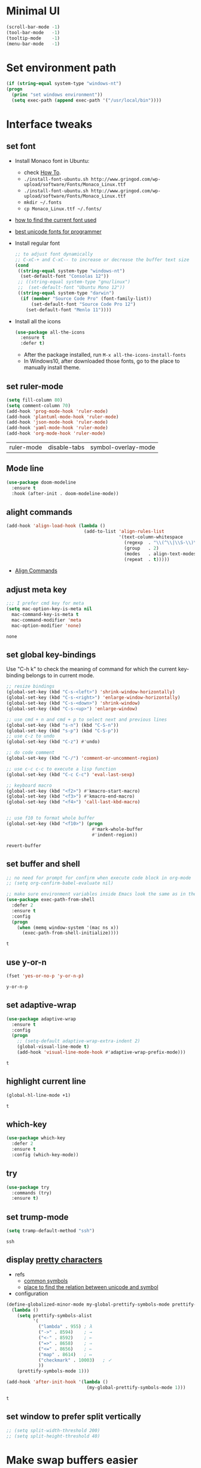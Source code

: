 * Minimal UI
  #+begin_src emacs-lisp
    (scroll-bar-mode -1)
    (tool-bar-mode   -1)
    (tooltip-mode    -1)
    (menu-bar-mode   -1)
  #+end_src

* Set environment path
  #+begin_src emacs-lisp
    (if (string-equal system-type "windows-nt")
	(progn
	  (princ "set windows environment"))
      (setq exec-path (append exec-path '("/usr/local/bin"))))
  #+end_src

* Interface tweaks
** set font
   * Install Monaco font in Ubuntu:
     * check [[https://github.com/cstrap/monaco-font][How To]].
     * ~./install-font-ubuntu.sh http://www.gringod.com/wp-upload/software/Fonts/Monaco_Linux.ttf~
     * ~./install-font-ubuntu.sh http://www.gringod.com/wp-upload/software/Fonts/Monaco_Linux.ttf~
     * ~mkdir ~/.fonts~
     * ~cp Monaco_Linux.ttf ~/.fonts/~
   * [[http://ergoemacs.org/emacs/emacs_list_and_set_font.html][how to find the current font used]]
   * [[http://ergoemacs.org/emacs/emacs_unicode_fonts.html][best unicode fonts for programmer]]
   * Install regular font 
     #+begin_src emacs-lisp
       ;; to adjust font dynamically
       ;; C-xC-+ and C-xC-- to increase or decrease the buffer text size
       (cond
        ((string-equal system-type "windows-nt")
         (set-default-font "Consolas 12"))
        ;; ((string-equal system-type "gnu/linux")
        ;;  (set-default-font "Ubuntu Mono 12"))
        ((string-equal system-type "darwin")
         (if (member "Source Code Pro" (font-family-list))
             (set-default-font "Source Code Pro 12")
           (set-default-font "Menlo 11"))))
     #+end_src

     #+RESULTS:

   * Install all the icons
     #+begin_src emacs-lisp
       (use-package all-the-icons
         :ensure t 
         :defer t)
     #+end_src

     #+RESULTS:

     - After the package installed, run ~M-x all-the-icons-install-fonts~
     - In Windows10, after downloaded those fonts, go to the place to manually install theme.

** set ruler-mode
   #+begin_src emacs-lisp
     (setq fill-column 80)
     (setq comment-column 70)
     (add-hook 'prog-mode-hook 'ruler-mode)
     (add-hook 'plantuml-mode-hook 'ruler-mode)
     (add-hook 'json-mode-hook 'ruler-mode)
     (add-hook 'yaml-mode-hook 'ruler-mode)
     (add-hook 'org-mode-hook 'ruler-mode)
   #+end_src

   #+RESULTS:
   | ruler-mode | disable-tabs | symbol-overlay-mode |

** Mode line
   #+begin_src emacs-lisp
     (use-package doom-modeline
       :ensure t
       :hook (after-init . doom-modeline-mode))
   #+end_src


** alight commands
   #+BEGIN_SRC emacs-lisp
     (add-hook 'align-load-hook (lambda ()
                                  (add-to-list 'align-rules-list
                                               '(text-column-whitespace
                                                 (regexp  . "\\(^\\|\\S-\\)\\([ \t]+\\)")
                                                 (group   . 2)
                                                 (modes   . align-text-modes)
                                                 (repeat  . t)))))
   #+END_SRC
   - [[https://www.emacswiki.org/emacs/AlignCommands#toc5][Align Commands]]


** adjust meta key
   #+BEGIN_SRC emacs-lisp
     ;;; I prefer cmd key for meta
     (setq mac-option-key-is-meta nil
	   mac-command-key-is-meta t
	   mac-command-modifier 'meta
	   mac-option-modifier 'none)
   #+END_SRC

   #+RESULTS:
   : none

** set global key-bindings
   Use "C-h k" to check the meaning of command for which the current key-binding belongs to in current mode.
   #+begin_src emacs-lisp
     ;; resize bindings
     (global-set-key (kbd "C-s-<left>") 'shrink-window-horizontally)
     (global-set-key (kbd "C-s-<right>") 'enlarge-window-horizontally)
     (global-set-key (kbd "C-s-<down>") 'shrink-window)
     (global-set-key (kbd "C-s-<up>") 'enlarge-window)

     ;; use cmd + n and cmd + p to select next and previous lines
     (global-set-key (kbd "s-n") (kbd "C-S-n"))
     (global-set-key (kbd "s-p") (kbd "C-S-p"))
     ;; use c-z to undo
     (global-set-key (kbd "C-z") #'undo)

     ;; do code comment 
     (global-set-key (kbd "C-/") 'comment-or-uncomment-region)

     ;; use c-c c-c to execute a lisp function
     (global-set-key (kbd "C-c C-c") 'eval-last-sexp)

     ;; keyboard macro
     (global-set-key (kbd "<f2>") #'kmacro-start-macro)
     (global-set-key (kbd "<f3>") #'kmacro-end-macro)
     (global-set-key (kbd "<f4>") 'call-last-kbd-macro)


     ;; use f10 to format whole buffer
     (global-set-key (kbd "<f10>") (progn
                                     #'mark-whole-buffer
                                     #'indent-region))

   #+end_src

   #+RESULTS:
   : revert-buffer
** set buffer and shell
   #+begin_src emacs-lisp
     ;; no need for prompt for confirm when execute code block in org-mode
     ;; (setq org-confirm-babel-evaluate nil)

     ;; make sure environment variables inside Emacs look the same as in the user's shell
     (use-package exec-path-from-shell
       :defer 2
       :ensure t
       :config
       (progn
         (when (memq window-system '(mac ns x))
           (exec-path-from-shell-initialize))))
   #+end_src

   #+RESULTS:
   : t

** use y-or-n 
   #+begin_src emacs-lisp
     (fset 'yes-or-no-p 'y-or-n-p)

   #+end_src

   #+RESULTS:
   : y-or-n-p

** set adaptive-wrap
   #+BEGIN_SRC emacs-lisp
     (use-package adaptive-wrap
       :ensure t
       :config
       (progn
         ;; (setq-default adaptive-wrap-extra-indent 2)
         (global-visual-line-mode t)
         (add-hook 'visual-line-mode-hook #'adaptive-wrap-prefix-mode)))
   #+END_SRC

   #+RESULTS:
   : t

** highlight current line
   #+begin_src emacs-lisp
     (global-hl-line-mode +1)
   #+end_src 

   #+RESULTS:
   : t

** which-key
   #+begin_src emacs-lisp
     (use-package which-key
       :defer 2
       :ensure t
       :config (which-key-mode))
   #+end_src

** try
   #+begin_src emacs-lisp
     (use-package try
       :commands (try)
       :ensure t)
   #+end_src

** set trump-mode
   #+begin_src emacs-lisp
     (setq tramp-default-method "ssh")
   #+end_src

   #+RESULTS:
   : ssh

** display [[http://ergoemacs.org/emacs/emacs_pretty_lambda.html][pretty characters]]
   * refs
     * [[http://xahlee.info/comp/unicode_punctuation_symbols.html][common symbols]]
     * [[https://www.fileformat.info/info/unicode/char/2264/index.htm][place to find the relation between unicode and symbol]]
   * configuration
   #+begin_src emacs-lisp
     (define-globalized-minor-mode my-global-prettify-symbols-mode prettify-symbols-mode
       (lambda ()
         (setq prettify-symbols-alist
               '(
                 ("lambda" . 955) ; λ
                 ("->" . 8594)    ; →
                 ("<-" . 8592)    ; ←
                 ("=>" . 8658)    ; ⇒
                 ("<=" . 8656)    ; ⇐
                 ("map" . 8614)   ; ↦
                 ("checkmark" . 10003)   ; ✓
                 ))
         (prettify-symbols-mode 1)))

     (add-hook 'after-init-hook '(lambda ()
                                   (my-global-prettify-symbols-mode 1)))
   #+end_src

   #+RESULTS:
   : t

** set window to prefer split vertically
   #+begin_src emacs-lisp
     ;; (setq split-width-threshold 200)
     ;; (setq split-height-threshold 40)
   #+end_src

* Make swap buffers easier 
  #+begin_src emacs-lisp
    (use-package buffer-move
      :ensure t 
      :defer t)
  #+end_src
* Swiper/Ivy/Counsel
  Swiper gives us a really efficient incremental search with regular expressions and Ivy / Counsel replace a lot of ido or helms completion functionality
  #+begin_src emacs-lisp
    ;; it looks like counsel is a requirement for swiper
    (use-package counsel
      :defer 1
      :ensure t
      :bind
      (("M-y" . counsel-yank-pop)
       :map ivy-minibuffer-map
       ("M-y" . ivy-next-line)))

    (use-package ivy
      :defer 1
      :ensure t
      :diminish (ivy-mode)
      :bind (("C-x b" . ivy-switch-buffer))
      :config
      (ivy-mode 1)
      (setq ivy-use-virtual-buffers t)
      (setq ivy-count-format "%d/%d ")
      (setq ivy-display-style 'fancy))


    (use-package swiper
      :after (ivy counsel)
      :defer
      :ensure try
      :bind (("C-s" . swiper-isearch)
             ("C-c C-r" . ivy-resume)
             ;; ("C-x C-f" . counsel-find-file)
             ("M-x" . counsel-M-x))
      :config
      (progn
        (ivy-mode 1)
        (setq ivy-use-virtual-buffers t)
        (setq ivy-display-style 'fancy)
        (define-key read-expression-map (kbd "C-r") 'counsel-expression-history)))
  #+end_src
  
* Keep parentheses balanced
** Paredit
   #+begin_src emacs-lisp
     (use-package paredit
       :diminish
       :defer 1
       :ensure t
       :init
       (progn
         (autoload 'enable-paredit-mode "paredit" "Turn on pseudo-structural editing of Lisp code." t)
         ;; (add-hook 'emacs-lisp-mode-hook       #'enable-paredit-mode)
         ;; (add-hook 'eval-expression-minibuffer-setup-hook #'enable-paredit-mode)
         ;; (add-hook 'ielm-mode-hook             #'enable-paredit-mode)
         ;; ;; (add-hook 'lisp-mode-hook             #'enable-paredit-mode)
         ;; (add-hook 'sly-mode-hook             #'enable-paredit-mode)
         ;; (add-hook 'lisp-interaction-mode-hook #'enable-paredit-mode)
         ;; (add-hook 'scheme-mode-hook           #'enable-paredit-mode)
         ;; (add-hook 'racket-mode-hook           #'enable-paredit-mode)

         ;; paredit with eldoc
         ;; (require 'eldoc) 
         ;; (eldoc-add-command
         ;;  'paredit-backward-delete
         ;;  'paredit-close-round)

         ;; paredit with electric return
         (defvar electrify-return-match
           "[\]}\)\"]"
           "If this regexp matches the text after the cursor, do an \"electric\"
             return.")
         (defun electrify-return-if-match (arg)
           "If the text after the cursor matches `electrify-return-match' then
             open and indent an empty line between the cursor and the text.  Move the
             cursor to the new line."
           (interactive "P")
           (let ((case-fold-search nil))
             (if (looking-at electrify-return-match)
                 (save-excursion (newline-and-indent)))
             (newline arg)
             (indent-according-to-mode)))
         ;; Using local-set-key in a mode-hook is a better idea.
         (global-set-key (kbd "RET") 'electrify-return-if-match)))
   #+end_src
** complements to paredit
   #+begin_src emacs-lisp
     ;; Show matching arenthesis
     (show-paren-mode 1)
     (setq show-paren-delay 0)
     (require 'paren)
     ;; (set-face-background 'show-paren-match (face-background 'default))
   #+end_src

   #+RESULTS:


** smartparens
   [[https://github.com/Fuco1/smartparens][smartparens]] is an excellent (newer) alternative to paredit. Many Clojure hackers have adopted it recently and you might want to give it a try as well.
   #+BEGIN_SRC emacs-lisp
     ;; (use-package smartparens
     ;;   :defer
     ;;   :ensure t
     ;;   :config
     ;;   (progn
     ;;     (add-hook 'js-mode-hook #'smartparens-mode)
     ;;     (add-hook 'typescript-mode-hook #'smartparens)
     ;;     (add-hook 'c-mode-hook #'smartparens-mode)
     ;;     (add-hook 'c++-mode-hook #'smartparens-mode)
     ;;     (add-hook 'web-mode-hook #'smartparens-mode)
     ;;     (add-hook 'shell-script-mode 'smartparens-mode)))
   #+END_SRC

   #+RESULTS:
   : t

* Helm
  #+BEGIN_SRC emacs-lisp
    (use-package helm
      :diminish
      :ensure t
      :config
      (progn
        (use-package helm-xref
          :ensure t)

        ;; The default "C-x c" is quite close to "C-x C-c", which quits Emacs.
        ;; Changed to "C-c h". Note: We must set "C-c h" globally, because we
        ;; cannot change `helm-command-prefix-key' once `helm-config' is loaded.
        (global-set-key (kbd "C-c h") 'helm-command-prefix)
        (global-unset-key (kbd "C-x c"))

        ;; C-x C-f runs the command counsel-find-file
        (global-unset-key (kbd "C-x C-f"))
        (global-set-key (kbd "C-x C-f") #'helm-find-files)

        (define-key helm-map (kbd "<tab>") 'helm-execute-persistent-action) ; rebind tab to run persistent action
        (define-key helm-map (kbd "C-i") 'helm-execute-persistent-action) ; make TAB work in terminal
        (define-key helm-map (kbd "C-z")  'helm-select-action) ; list actions using C-z

        (when (executable-find "curl")
          (setq helm-google-suggest-use-curl-p t))

        (setq helm-split-window-in-side-p           t ; open helm buffer inside current window, not occupy whole other window
              helm-move-to-line-cycle-in-source     t ; move to end or beginning of source when reaching top or bottom of source.
              helm-ff-search-library-in-sexp        t ; search for library in `require' and `declare-function' sexp.
              helm-scroll-amount                    8 ; scroll 8 lines other window using M-<next>/M-<prior>
              helm-ff-file-name-history-use-recentf t
              helm-echo-input-in-header-line t

              ;; optional fuzzy matching for helm-M-x
              helm-M-x-fuzzy-match t
              helm-buffers-fuzzy-matching t
              helm-recentf-fuzzy-match t
              helm-completion-in-region-fuzzy-match t
              helm-imenu-fuzzy-match t

              ;; TOOD: helm-semantic has not syntax coloring! How can I fix that?
              helm-semantic-fuzzy-match t)

        (setq xref-show-xrefs-function 'helm-xref-show-xrefs)

        (defun spacemacs//helm-hide-minibuffer-maybe ()
          "Hide minibuffer in Helm session if we use the header line as input field."
          (when (with-helm-buffer helm-echo-input-in-header-line)
            (let ((ov (make-overlay (point-min) (point-max) nil nil t)))
              (overlay-put ov 'window (selected-window))
              (overlay-put ov 'face
                           (let ((bg-color (face-background 'default nil)))
                             `(:background ,bg-color :foreground ,bg-color)))
              (setq-local cursor-type nil))))

        (add-hook 'helm-minibuffer-set-up-hook
                  'spacemacs//helm-hide-minibuffer-maybe)

        (setq helm-autoresize-max-height 0)
        (setq helm-autoresize-min-height 55)
        (helm-autoresize-mode 1)
        (helm-mode 1)))
  #+END_SRC

  #+RESULTS:
  : t
* The Silver Searcher
  #+begin_src emacs-lisp
    (use-package ag
      :ensure t
      :defer t)

    (use-package helm-ag
      :ensure t
      :defer t
      :after (helm))
  #+end_src
  - need to install [[~https://github.com/ggreer/the_silver_searcher][ag]]
* Rainbow-delimiters
  #+BEGIN_SRC emacs-lisp
    (use-package rainbow-delimiters
      :defer
      :ensure t
      :config
      (progn
        (add-hook 'sly-mode-hook #'rainbow-delimiters-mode)
        (add-hook 'emacs-lisp-mode-hook #'rainbow-delimiters-mode)))
  #+END_SRC

  #+RESULTS:
  : t

* Ace-window
  #+begin_src emacs-lisp
    (use-package ace-window
      :defer 2
      :ensure t
      :init
      :config
      (progn
	(setq aw-scope 'frame)
	(global-set-key (kbd "C-x O") 'other-frame)
	(global-set-key [remap other-window] 'ace-window)
	(custom-set-faces
	 '(aw-leading-char-face
	   ((t (:inherit ace-jump-face-foreground :height 3.0)))))))
  #+end_src

  #+RESULTS:
  : t

* Magit
  #+begin_src emacs-lisp
    (use-package magit
      :bind (("C-x g" . magit))
      :ensure t)
  #+end_src

  # #+RESULTS:

* Treemacs
  #+begin_src emacs-lisp
    (use-package treemacs
      :defer t
      :ensure t
      :init
      (use-package lv
        :defer t
        :ensure t)
      (with-eval-after-load 'winum
        (define-key winum-keymap (kbd "M-0") #'treemacs-select-window))
      (setq treemacs-collapse-dirs              (if (executable-find "python") 3 0)
            treemacs-file-event-delay           5000
            treemacs-follow-after-init          t
            treemacs-follow-recenter-distance   0.1
            treemacs-goto-tag-strategy          'refetch-index
            treemacs-indentation                2
            ;; indent guide
            ;; treemacs-indentation-string (propertize " | " 'face 'font-lock-comment-face)
            ;; treemacs-indentation-string         "|"
            treemacs-is-never-other-window      nil
            treemacs-no-png-images              nil
            treemacs-project-follow-cleanup     nil
            treemacs-file-follow-delay          nil
            treemacs-recenter-after-file-follow nil
            treemacs-recenter-after-tag-follow  nil
            treemacs-show-hidden-files          t
            treemacs-silent-filewatch           nil
            treemacs-silent-refresh             nil
            treemacs-sorting                    'alphabetic-desc
            treemacs-tag-follow-cleanup         t
            treemacs-tag-follow-delay           1.5
            treemacs-width                      40
            treemacs-follow-mode                t
            treemacs-filewatch-mode             t
            treemacs-git-mode nil)
      :config
      :bind
      (:map global-map
            ([f8]        . treemacs)
            ("M-0"       . treemacs-select-window)
            ("C-x t 1"   . treemacs-delete-other-windows)
            ("C-x t t"   . treemacs)
            ("C-x t B"   . treemacs-bookmark)
            ("C-x t C-t" . treemacs-find-file)
            ("C-x t M-t" . treemacs-find-tag)))

    ;; (use-package treemacs-evil
    ;;   :defer t
    ;;   :after (treemacs evil) 
    ;;   :ensure t)

    (use-package treemacs-projectile
      :defer t
      :after (treemacs projectile)
      :ensure t)

    (use-package treemacs-icons-dired
      :defer t
      :after (treemacs dired)
      :ensure t
      :config (treemacs-icons-dired-mode))
  #+end_src

  #+RESULTS:

* expand-region
  #+begin_src emacs-lisp
    (use-package expand-region
      :ensure t
      :config
      (progn
        (global-set-key (kbd "C-=") 'er/expand-region)
        (global-set-key (kbd "C--") 'er/contract-region)))
  #+end_src

  #+RESULTS:
  : t

* ggtags
  #+begin_src emacs-lisp
    (use-package ggtags
      :defer t
      :ensure t
      :config
      (progn
        (add-hook 'ggtags-mode-hook
                  (lambda ()
                    (setq-local company-backends (add-to-list 'company-backends 'company-gtags))))))
  #+end_src

  #+RESULTS:
  : t

* Lisp Programming
** Aggressive-indent-mode
   #+BEGIN_SRC emacs-lisp
     (use-package aggressive-indent
       :ensure t
       :config
       (add-to-list 'aggressive-indent-excluded-modes 'html-mode))
   #+END_SRC

   #+RESULTS:
   : t

** Eldoc to show argument list
   #+begin_src emacs-lisp
     (use-package eldoc
       :diminish
       :defer t
       :ensure t
       :init
       ;; highlight eldoc arguments in emacslisp
       (defun eldoc-get-arg-index ()
         (save-excursion
           (let ((fn (eldoc-fnsym-in-current-sexp))
                 (i 0))
             (unless (memq (char-syntax (char-before)) '(32 39)) ; ? , ?'
               (condition-case err
                   (backward-sexp)             ;for safety
                 (error 1)))
             (condition-case err
                 (while (not (equal fn (eldoc-current-symbol)))
                   (setq i (1+ i))
                   (backward-sexp))
               (error 1))
             (max 0 i))))

       (defun eldoc-highlight-nth-arg (doc n)
         (cond ((null doc) "")
               ((<= n 0) doc)
               (t
                (let ((i 0))
                  (mapconcat
                   (lambda (arg)
                     (if (member arg '("&optional" "&rest"))
                         arg
                       (prog2
                           (if (= i n)
                               (put-text-property 0 (length arg) 'face 'underline arg))
                           arg
                         (setq i (1+ i)))))
                   (split-string doc) " ")))))

       (defadvice eldoc-get-fnsym-args-string (around highlight activate)
         ""
         (setq ad-return-value (eldoc-highlight-nth-arg ad-do-it
                                                        (eldoc-get-arg-index))))
       (add-hook 'lisp-interaction-mode-hook 'turn-on-eldoc-mode)
       (add-hook 'ielm-mode-hook 'turn-on-eldoc-mode))
   #+end_src

   #+RESULTS:
   : t

** Common-lisp
   #+begin_src emacs-lisp
     (use-package sly
       ;; use ~sly~ to connect to REPL
       :ensure t
       :mode ("\\.lisp\\'" "\\.cl\\'")
       :defer t
       :init
       (setq inferior-lisp-program "sbcl")
       (setq sly-lisp-implementations
             '((sbcl ("/usr/local/bin/sbcl") :coding-system utf-8-unix)))
       :commands (sly-mode))
   #+end_src

   #+RESULTS:
   : t

** Racket
   #+begin_src emacs-lisp
     (use-package racket-mode
       :defer t
       :init
       (cond
        ((string-equal system-type "windows-nt")
         (setq racket-program "c:/Program Files/Racket/Racket.exe"))
        ((string-equal system-type "gnu/linux")
         (setq racket-program "/usr/bin/racket"))
        ((string-equal system-type "darwin")
         (setq racket-program "/Applications/Racket_v7.0/bin/racket")))
       ;; set racket-mode associated with racket-mode
       (add-to-list 'auto-mode-alist '("\\.racket\\'" . racket-mode))
       (add-to-list 'auto-mode-alist '("\\.rkt\\'" . racket-mode))
       :mode "\\.racket\\'"
       :ensure t
       :config
       (progn
         (add-hook 'racket-mode-hook
                   (lambda ()
                     (define-key racket-mode-map (kbd "C-c r") 'racket-run)))
         (add-hook 'racket-mode-hook      #'racket-unicode-input-method-enable)
         (add-hook 'racket-repl-mode-hook #'racket-unicode-input-method-enable)))
   #+end_src

   #+RESULTS:
   : t

** Scheme
   #+begin_src emacs-lisp
     (use-package geiser
       :defer t
       :init
       ;; append exec-path to include chez scheme
       (cond ((eq system-type 'windows-nt)
              (setq exec-path (append exec-path '("c:/Program Files (x86)/Chez Scheme 9.5/bin/ti3nt"))))
             ((eq system-type 'darwin)
              (setq exec-path (append exec-path '("/usr/local/bin"))))
             ((eq system-type 'gnu/linux)
              (setq exec-path (append exec-path '("/usr/bin")))))
       ;; set Library directories
       (cond ((eq system-type 'windows-nt)
              (setenv "CHEZSCHEMELIBDIRS" "C:\\scheme\\lib;")
              (setenv "CHEZSCHEMELIBEXTS" ".sc;;.so;"))
             ((eq system-type 'darwin)
              ;; raven is the chez scheme package management tool
              (setenv "CHEZSCHEMELIBDIRS" "/usr/local/lib/raven")
              (setenv "CHEZSCHEMELIBEXTS" ".sc::.so:"))
             (t
              nil))

       (cond ((eq system-type 'darwin)
              (setq geiser-chez-binary "chez"))
             (t
              (setq geiser-chez-binary "chezscheme9.5")))

       (setq geiser-active-implementations '(guile chez))
       (setq geiser-mode-start-repl-p t)
       (add-to-list 'auto-mode-alist '("\\.scheme\\'" . scheme-mode))
       ;; (add-to-list 'auto-mode-alist '("\\.racket\\'" . scheme-mode))
       ;; (add-to-list 'auto-mode-alist '("\\.rkt\\'" . scheme-mode))
       (add-hook 'scheme-mode-hook 'geiser-mode)
       :ensure t)
   #+end_src
   

** Clojure programming
*** CIDER
    It is the Clojure(Script) Interactive Development Environment.
    #+BEGIN_SRC emacs-lisp
      (use-package cider
        :init
        (setq cider-jack-in-default 'lein)
        (if (string-equal system-type "windows-nt")
            (add-to-list 'exec-path "c:/ProgramData/chocolatey/bin/")
          nil)
        :commands (cider)
        :ensure t)

      (use-package helm-cider
        :after (cider helm)
        :ensure t
        :init
        (add-hook 'cider-repl-mode-hook #'helm-cider-mode))
    #+END_SRC

    #+RESULTS:
    : t
    - Troubleshooting: Could not start nREPL server: java.io.IOException: Permission denied.
      Solution: check the ~/.lein folder's permission, use chown to change it.
   
*** Clojure-mode
    #+BEGIN_SRC emacs-lisp
      (use-package clojure-mode
        :defer t
        :ensure t
        :config
        (progn
          (setq clojure-align-forms-automatically t)
          ;; In order for Emacs to recognise .boot files as valid Clojure source code
          (add-to-list 'auto-mode-alist '("\\.boot\\'" . clojure-mode))
          ;; set how code indent for some forms
          (define-clojure-indent
            (implement '(1 (1)))
            (letfn     '(1 ((:defn)) nil))
            (proxy     '(2 nil nil (1)))
            (reify     '(:defn (1)))
            (deftype   '(2 nil nil (1)))
            (defrecord '(2 nil nil (1)))
            (specify   '(1 (1)))
            (or 1))))
    #+END_SRC

    #+RESULTS:
    : t

*** Org-babel-clojure configuration
    #+begin_src emacs-lisp
      (setq org-babel-clojure-backend 'cider)
    #+end_src

    #+RESULTS:
    : cider

*** adoc-mode for reading [[https://github.com/clojure-cookbook/clojure-cookbook][Clojure Cookbook]]   
    #+begin_src emacs-lisp
      (use-package adoc-mode
        :defer t
        :after (cider-mode)
        :commands (adoc-mode)
        :init
        (add-to-list 'auto-mode-alist (cons "\\.txt\\'" 'adoc-mode))
        (add-to-list 'auto-mode-alist (cons "\\.asciidoc\\'" 'adoc-mode))

        :ensure t
        :config
        (progn
          (defun increment-clojure-cookbook ()
            "When reading the Clojure cookbook, find the next section, and close the buffer. If the next section is a sub-directory or in the next chapter, open Dired so you can find it manually."
            (interactive)
            (let* ((cur (buffer-name))
                   (split-cur (split-string cur "[-_]"))
                   (chap (car split-cur))
                   (rec (car (cdr split-cur)))
                   (rec-num (string-to-number rec))
                   (next-rec-num (1+ rec-num))
                   (next-rec-s (number-to-string next-rec-num))
                   (next-rec (if (< next-rec-num 10)
                                 (concat "0" next-rec-s)
                               next-rec-s))
                   (target (file-name-completion (concat chap "-" next-rec) "")))
              (progn 
                (if (equal target nil)
                    (dired (file-name-directory (buffer-file-name)))
                  (find-file target))
                (kill-buffer cur))))
          (define-key adoc-mode-map (kbd "M-+") 'increment-clojure-cookbook)
          (add-hook 'adoc-mode-hook 'cider-mode)))
    #+end_src

    #+RESULTS:
    : t

*** Userful key-bindings in Clojure programming
    - C-c C-d C-d will display documentation for the symbol under point, which can be a huge time-saver.
    - M-. will navigate to the source code for the symbol under point
    - M-, will return you to your original buffer and position
    - C-c C-d C-a lets you search for arbitrary text across function names and documentation
    - For paredit
      - M-( Surround expression after point in parentheses (paredit-wrap-round).
      - C-<left or right arrow>, surp or barf
      - C-M-f, C-M-b Move to the opening/closing parenthesis.

** Common configuration 
   #+begin_src emacs-lisp
     ;; define additional minor mode to adjust keybindings without conflicts
     (defvar my-lisp-power-map (make-keymap))
     (define-minor-mode my-lisp-power-mode "Fix keybindings; add power."
       :lighter " (power)"
       :keymap my-lisp-power-map)
     (define-key my-lisp-power-map [delete] 'paredit-forward-delete)
     (define-key my-lisp-power-map [backspace] 'paredit-backward-delete)

     ;; define a group of common features needed by all lisp programming
     (defun zwpdbh/enhance-lisp-power ()
       (interactive)
       (my-lisp-power-mode t)
       (turn-on-eldoc-mode)
       (subword-mode t)
       (paredit-mode t)
       (rainbow-delimiters-mode-enable t)
       (aggressive-indent-mode t))

     ;; define a group of different lisp modes, so we could apply features on on them 
     (setq my-lisp-mode-set '(lisp-mode
                              lisp-interaction-mode
                              emacs-lisp-mode
                              ielm-mode
                              eval-expression-minibuffer-setup
                              common-lisp-mode
                              racket-mode
                              racket-repl-mode
                              scheme-mode
                              clojure-mode
                              cider-repl-mode
                              geiser-repl-mode))

     (add-hook 'after-init-hook '(lambda ()
                                   (dolist (each-mode my-lisp-mode-set)
                                     (add-hook (intern (format "%s-hook" each-mode))
                                               #'zwpdbh/enhance-lisp-power))))
   #+end_src

* Other Programming
** Common features
# *** Flycheck
#     #+BEGIN_SRC emacs-lisp
#       (use-package flycheck
# 	:defer 2
# 	:ensure t)
#     #+END_SRC

#     #+RESULTS:
#     | flycheck-yamllint-setup | flycheck-mode-set-explicitly |

*** Lsp
    [[https://github.com/emacs-lsp/lsp-mode][see lsp-mode]]
    #+begin_src emacs-lisp
      (use-package lsp-mode
        :defer t
        :init
        (require 'lsp-clients)
        (setq lsp-message-project-root-warning t)
        ;; change nil to 't to enable logging of packets between emacs and the LS
        ;; this was invaluable for debugging communication with the MS Python Language Server
        ;; and comparing this with what vs.code is doing
        (setq lsp-print-io nil)
        :ensure t)



      (use-package helm-lsp 
        :defer t
        :after (helm lsp)
        :commands helm-lsp-workspace-symbol)
      (use-package lsp-treemacs 
        :defer t
        :after (lsp treemacs)
        :commands lsp-treemacs-errors-list)

      (use-package company-lsp
        :defer t
        :after (company lsp)
        :init 
        (setq company-lsp-cache-candidates nil)
        (setq company-lsp-async t)
        (setq company-lsp-enable-recompletion t)
        :ensure t)

      (use-package lsp-ui
        :after (lsp)
        :defer t
        :init 

        (setq lsp-ui-imenu-enable t)
        (setq lsp-ui-sideline-ignore-duplicate t)
        (setq lsp-ui-sideline-enable nil)
        (setq lsp-ui-doc-enable nil)
        (add-hook 'lsp-mode-hook 'lsp-ui-mode)
        :ensure t
        :config
        (progn
          (define-key lsp-ui-mode-map [remap xref-find-definitions] #'lsp-ui-peek-find-definitions)
          (define-key lsp-ui-mode-map [remap xref-find-references] #'lsp-ui-peek-find-references)))

      (use-package dap-mode
        :defer t
        :ensure t
        :config
        (progn
          (dap-mode 1)
          (dap-ui-mode 1)))
    #+end_src

    #+RESULTS:
    : t

*** Format
    !!! Do not forget to install clang-format: =sudo apt install clang-format=.
    #+begin_src emacs-lisp
      (use-package clang-format
        :defer t
        :ensure t
        :config
        (progn
          (defun clang-format-buffer-smart ()
            "Reformat buffer if .clang-format exists in the projectile root."
            (when (f-exists? (expand-file-name ".clang-format" (projectile-project-root)))
              (clang-format-buffer)))

          (dolist (each-hook '(c-mode-hook c++-mode-hook js-mode-hook))
            (add-hook each-hook 
                      #'(lambda ()
                          (add-hook 'before-save-hook #'clang-format-buffer-smart nil 'local)))))) 

      (use-package yaml-mode
        :defer t
        :ensure t
        :config
        (progn
          (add-hook 
           'yaml-mode-hook 
           #'(lambda ()
               (setq yaml-indent-offset 2)
               ;; (smartparens-mode)
               (remove-hook 'before-save-hook #'clang-format-buffer-smart 'local)))))
    #+end_src

    #+RESULTS:
    : t

*** yasnippet
    #+begin_src emacs-lisp
      (use-package yasnippet
        :defer 1
        :ensure t
        :diminish yas-minor-mode
        :config (yas-global-mode t))
    #+end_src

    #+RESULTS:
    : t

** Scala programming
*** ensime
    #+begin_src emacs-lisp
      (use-package ensime
        :defer t
        :mode "\\.scala\\'"
        :init 
        (if (string-equal system-type "windows-nt")
            (progn
              (setq exec-path (append exec-path '("c:/Program Files (x86)/scala/bin")))
              (setq exec-path (append exec-path '("c:/Program Files (x86)/sbt/bin"))))
          (setq exec-path (append exec-path '("/usr/local/bin"))))
        :ensure t
        :config
        (progn
          ;; (add-hook 'scala-mode-hook 'ensime-scala-mode-hook)
          (add-hook 'scala-mode-hook 'ensime-mode)))
    #+end_src

    #+RESULTS:
    : t
    
** Python development
*** with lsp 
    - References
      - [[https://vxlabs.com/2018/11/19/configuring-emacs-lsp-mode-and-microsofts-visual-studio-code-python-language-server/][Configuring Emacs, lsp-mode and Microsoft's Visual Studio Code Python language server.]] (using)
    - Components
      - server: Microsoft Python Language Server
      - client: lsp-python-ms
      - installation
        - install [[https://dotnet.microsoft.com/download][dotnet-sdk]]
          - [[https://dotnet.microsoft.com/download/linux-package-manager/ubuntu18-04/sdk-current][installation on ubuntu18.04]]
        - clone and install [[https://github.com/Microsoft/python-language-server][python-language-server]]
          - Configuration with emacs
            #+begin_src emacs-lisp
              (use-package lsp-python-ms
                :defer t
                :init 
                (setq python-shell-interpreter "python3")
                (setq lsp-python-ms-dir
                      (expand-file-name "~/python-language-server/output/bin/Release/"))
                (setq lsp-python-ms-executable
                      "~/python-language-server/output/bin/Release/Microsoft.Python.LanguageServer")
                (add-hook 'python-mode-hook 'lsp-mode)
                ;; (add-hook 'python-mode-hook #'smartparens-mode)
                :ensure t)
            #+end_src

            #+RESULTS:
            : t



*** Debugging
    Debugg using pdb
    #+BEGIN_SRC python
      # import ipd
      # ipdb.set_trace ()
    #+END_SRC

*** Test Integration
    Configure your test Runner
    M-x elpy-set-test-runner
    C-c C-t  ;; runs test/ all tests

** C/C++ programming
*** with lsp
    - Components
      - install clang: =sudo apt install clang=
      - install clangd: [[https://clang.llvm.org/extra/clangd/Installation.html#installing-clangd][Getting started with clangd]]
      - Configuration with emacs
	#+begin_src emacs-lisp
          (use-package cquery
            :defer t
            :init
            (setq cquery-executable "/usr/local/bin/cquery")
            (setq cquery-extra-init-params '(:completion (:detailedLabel t)))
            (defun cquery//enable ()
              (condition-case nil
                  (lsp)
                (user-error nil)))
            (add-hook 'c-mode-common-hook
                      (lambda ()
                        (when (derived-mode-p 'c-mode 'c++-mode)
                          (ggtags-mode 1)
                          (cquery//enable))))
            :ensure t)
	#+end_src

	#+RESULTS:
	: t

*** CMakeLists
    #+begin_src emacs-lisp
      (use-package cmake-mode
        :defer t
        :init 
        (add-hook 'cmake-mode-hook #'(lambda ()
                                       ;; (smartparens-mode +1)
                                       ))
        :ensure t)
    #+end_src

    #+RESULTS:
    : t


** Web/Javascript programming
# *** Interface
#     #+begin_src emacs-lisp
#       (setq js-indent-level 2)
#       (setq typescript-indent-level 2)
#     #+end_src

#     #+RESULTS:
#     : 2
*** Javascript
    * flow-based autocomplete for emacs with [[https://github.com/aaronjensen/company-flow][company-flow]], need to install [[https://github.com/facebook/flow][flow]]
    * Tern is a stand-alone code-analysis engine for JavaScript
      #+begin_src emacs-lisp
        (use-package company-tern
          :defer t
          :after (company tern)
          :commands (company-tern)
          :ensure t
          :init 
          (setq tern-command (append tern-command '("--no-port-file"))))

        (use-package tern
          :ensure t
          :defer t)

        (add-to-list 'auto-mode-alist '("\\.js\\'" . js2-mode))
        (add-to-list 'interpreter-mode-alist '("node" . js2-mode))
        (add-hook 'js-mode-hook 
                  #'(lambda ()
                      (setq-local company-backends (add-to-list 'company-backends 'company-tern))
                      (tern-mode)))
      #+end_src

      #+RESULTS:
      : t

**** Company-flow 

     #+begin_src emacs-lisp
       ;; (use-package company-flow
       ;;   :defer t
       ;;   :after (company)
       ;;   :ensure t)

       ;; (defun flow/set-flow-executable ()
       ;;   (interactive)
       ;;   (let* ((os (pcase system-type
       ;;                ('darwin "osx")
       ;;                ('gnu/linux "linux64")
       ;;                (_ nil)))
       ;;          (root (locate-dominating-file  buffer-file-name  "node_modules/flow-bin"))
       ;;          (executable (car (file-expand-wildcards
       ;;                            (concat root "node_modules/flow-bin/*" os "*/flow")))))
       ;;     (when executable
       ;;       (setq-local company-flow-executable executable)
       ;;       ;; These are not necessary for this package, but a good idea if you use
       ;;       ;; these other packages
       ;;       (setq-local flow-minor-default-binary executable)
       ;;       (setq-local flycheck-javascript-flow-executable executable)
       ;;       (setq-local company-backends (add-to-list 'company-backends #'company-flow)))))
       ;; ;; invoke company-flow for certain mode
       ;; (add-hook 'js-mode-hook #'flow/set-flow-executable t)
     #+end_src

*** Web-mode for vue.js 
    #+BEGIN_SRC emacs-lisp
      (defun my/web-vue-setup()
        "Setup for js related."
        (message "web-mode use vue related setup")
        (require 'company-css)
        (setq-local company-backends (append '(company-web-html company-css) company-backends))
        (setq-local company-backends (add-to-list 'company-backends 'company-tern))
        (tern-mode)
        (flycheck-add-mode 'javascript-eslint 'web-mode)
        (flycheck-select-checker 'javascript-eslint)
        (my/use-eslint-from-node-modules))

      (use-package web-mode
        :defer t
        :ensure t
        :mode ("\\.html\\'" "\\.vue\\'")
        :config
        (setq web-mode-markup-indent-offset 2)
        (setq web-mode-css-indent-offset 2)
        (setq web-mode-code-indent-offset 2)
        (setq web-mode-enable-current-element-highlight t)
        (setq web-mode-enable-css-colorization t)
        ;; (set-face-attribute 'web-mode-html-tag-face nil :foreground "royalblue")
        ;; (set-face-attribute 'web-mode-html-attr-name-face nil :foreground "powderblue")
        ;; (set-face-attribute 'web-mode-doctype-face nil :foreground "lightskyblue")
        (setq web-mode-content-types-alist
              '(("vue" . "\\.vue\\'")))

        (add-hook 'web-mode-hook (lambda()
                                   (cond ((equal web-mode-content-type "html")
                                          ;; TODO: implement my/web-html-setup for html properly
                                          ;; (my/web-html-setup)
                                          (my/web-vue-setup))
                                         ((member web-mode-content-type '("vue"))
                                          (my/web-vue-setup))))))

      (use-package emmet-mode
        :ensure t
        :defer t
        :config
        (progn
          (add-hook 'web-mode-hook  'emmet-mode)))

      (use-package company-web
        :commands (web-mode)
        :defer t 
        :after (company web-mode)
        :ensure t)

      (defun my/use-eslint-from-node-modules ()
        "Use local eslint from node_modules before global."
        (let* ((root (locate-dominating-file
                      (or (buffer-file-name) default-directory)
                      "node_modules"))
               (eslint (and root
                            (expand-file-name "node_modules/eslint/bin/eslint.js"
                                              root))))
          (when (and eslint (file-executable-p eslint))
            (setq-local flycheck-javascript-eslint-executable eslint))))
      (add-hook 'flycheck-mode-hook #'my/use-eslint-from-node-modules)
    #+END_SRC

    #+RESULTS:
    | my/use-eslint-from-node-modules | flycheck-yamllint-setup | flycheck-mode-set-explicitly |

*** References    
    #+begin_example
      I am the best person to answer this question. If you are the js developer using Emacs, you are already running Emacs Lisp code written by me.

      Now answer you question:

      for project tree view. neotree is very popular. But advanced user don’t bother using file explorer, they just fuzzy search file in project. For file searching, most users use projectile. But I highly recommend find-file-in-project. It’s quick, easy to setup (no setup for most projects actually). find-file-in-project is endorsed by guys who developed elpy/hydra/swiper/ace-window/lispy/avy.
      lint is done automatically by js2-mode, no setup needed. Extra tip, you may need tweak `js2-additional-externs` in `js2-post-parse-callbacks` when working on large legacy project.
      I use mozrepl to refresh the firefox. I know all the related Emacs plugins. But I’ve made my choice to stick to mozrepl. For local http server, you can use simple-httpd. Firefox plugin keysnail make me 1000% faster on web development.
      for code completion, you need install company-mode, you may need setup backend tern (if you use company-tern) or ctags (if you use company-etags). I prefer ctags way.
      Extra tips:

      If you use js2-mode, you’d better enable js2-imenu-extras-mode, then `M-x helm-imenu` (if you install helm) or `M-x counsel-imenu` (if you install counsel)

      In js2-mode, you can also `M-x js2-print-json-path`
    #+end_example

** go programming
   * [[https://www.digitalocean.com/community/tutorials/how-to-install-go-on-ubuntu-18-04][How To Install Go on Ubuntu 18.04]]
   * go-mode with ob-go
     #+begin_src emacs-lisp
       (add-to-list 'auto-mode-alist '("\\.go\\'" . go-mode))

       (use-package go-mode
         :defer t
         :init 
         (if (string-equal system-type "gnu/linux")
             (add-to-list 'exec-path "/usr/local/go/bin")
           nil)
         :ensure t)

       (use-package ob-go
         :defer 2 
         :ensure t
         :config
         (add-to-list 'org-structure-template-alist '("go" . "src go"))
         (org-babel-do-load-languages
          'org-babel-load-languages
          '((go . t))))
     #+end_src

     #+RESULTS:
   * Test go example
     #+begin_src go :imports "fmt"
       fmt.Println("Hello, 世界")
     #+end_src

     #+RESULTS:
     : Hello, 世界




** Java programming
   [[http://www.goldsborough.me/emacs,/java/2016/02/24/22-54-16-setting_up_emacs_for_java_development/][blog shows how to setup emacs for java development]]

* R programming
** configuration 
   #+begin_src emacs-lisp
     (use-package electric-spacing
       :after (ess)
       :defer t
       :ensure t)

     (use-package ess
       :defer t
       :ensure t
       :init 
       (require 'ess-site)
       (cond ((eq system-type 'darwin)
              (setq inferior-ess-r-program "/usr/local/bin/R"))
             ((eq system-type 'gnu/linux)
              (setq inferior-ess-r-program "/usr/local/bin/R"))
             ((eq system-type 'windows-nt)
              ;; you may also need to add execution path to windows system environment
              (setq exec-path (append exec-path '("C:/tools/R/R-3.6.2/bin")))
              (setq inferior-ess-r-program "C:/tools/R/R-3.6.2/bin/R.exe")))
       (setq comint-input-ring-size 1000
             ess-indent-level 4
             ess-arg-function-offset 4
             ess-else-offset 4
             ess-continued-statement-offset 2
             truncate-lines t
             comment-column 4)		
       (add-hook 'ess-mode-hook 
                 '(lambda () 
                    (electric-spacing-mode))))
   #+end_src


** references
   - [[https://jmonlong.github.io/Hippocamplus/emacs/#for-r]]

* Org mode enhancement
** common settings
   #+BEGIN_SRC emacs-lisp
     (use-package org
       :defer t
       :ensure org-plus-contrib)

     ;; To bind a key in a mode, you need to wait for the mode to be loaded before defining the key.
     (eval-after-load 'org
       #'(lambda ()
           (require 'ob)
           (require 'ob-js)
           (require 'org-eldoc)
           (require 'org-tempo)

           (global-set-key (kbd "<f12>") (kbd "C-c '"))
           (define-key org-mode-map [f5] #'org-toggle-inline-images)
           (define-key org-mode-map [f11] #'org-toggle-narrow-to-subtree)))

     (define-key global-map "\C-cl" 'org-store-link)
     (define-key global-map "\C-ca" 'org-agenda)

     (add-hook 'org-mode-hook '(lambda ()
                                 ;; set org to user the current window when edit src code
                                 (setq org-src-window-setup 'current-window)
                                 (setq org-log-done t)))
   #+END_SRC

** org-agenda-files
   In case some org files is not listed in agenda files, run the code block again to refresh the file list.
   Another way is to invoke the function ~org-agenda-file-to-front~.
   #+begin_src emacs-lisp
     ;; make org-agenda to search all the TODOs recursively for files .org in folder "~/code/org/"
     (setq org-agenda-files (directory-files-recursively "~/code/capture-org/" "\\.org$"))
   #+end_src

** make code-block could be executed in org-mode
   #+begin_src emacs-lisp
     ;; evaluation lisp using sly instead of slime, need to use org-plus-contrib
     (setq org-babel-lisp-eval-fn #'sly-eval)

     ;; http request in org-mode babel, requires curl
     (use-package ob-http
       :after (org)
       :defer t
       :ensure t)

     ;; since yaml mode is not supported by org, create the command yourself
     (defun org-babel-execute:yaml (body params) body)
     (defun org-babel-execute:json (body params) body)

     (add-hook 'org-mode-hook #'(lambda ()
                                  (progn
                                    ;; all languages needed to be confirmed to execute except:
                                    (defun my-org-confirm-babel-evaluate (lang body)
                                      (not (member lang '("emacs-lisp" "lisp" "scheme" "clojure" "python" "R" "C" "latex" "dot" "plantuml"))))
                                    (setq org-confirm-babel-evaluate 'my-org-confirm-babel-evaluate))))

     (eval-after-load 'org
       #'(lambda ()
           (org-babel-do-load-languages
            'org-babel-load-languages
            '((emacs-lisp . t)
              (lisp . t)
              (clojure . t)
              (scheme . t)
              (C . t)
              (shell . t)
              (js . t)
              (python . t)
              (R . t)
              (http . t)
              (latex . t)
              (dot . t)
              (plantuml . t)))
           (add-to-list 'org-structure-template-alist '("py3" . "src python3"))
           (add-to-list 'org-structure-template-alist '("py" . "src python"))
           (add-to-list 'org-structure-template-alist '("el" . "src emacs-lisp"))
           (add-to-list 'org-structure-template-alist '("lisp" . "src lisp"))
           (add-to-list 'org-structure-template-alist '("scheme" . "src scheme"))
           (add-to-list 'org-structure-template-alist '("sh" . "src sh"))
           (add-to-list 'org-structure-template-alist '("clojure" . "src clojure"))
           (add-to-list 'org-structure-template-alist '("r" . "src R"))
           (add-to-list 'org-structure-template-alist '("js" . "src js"))
           (add-to-list 'org-structure-template-alist '("http" . "src http"))
           (add-to-list 'org-structure-template-alist '("lt" . "LaTeX"))
           (add-to-list 'org-structure-template-alist '("dot" . "src dot"))
           (add-to-list 'org-structure-template-alist '("yaml" . "src yaml"))
           (add-to-list 'org-structure-template-alist '("json" . "src json"))
           (add-to-list 'org-structure-template-alist '("uml" . "src plantuml"))
           (add-to-list 'org-structure-template-alist '("latex" . "src latex"))))
   #+end_src

   #+RESULTS:
   : ((go . src go) (uml . src plantuml) (json . src json) (yaml . src yaml) (dot . src dot) (lt . LaTeX) (http . src http) (js . src js) (r . src R) (clojure . src clojure) (sh . src sh) (scheme . src scheme) (lisp . src lisp) (el . src emacs-lisp) (py . src python) (py3 . src python3) (a . export ascii) (c . center) (C . comment) (e . example) (E . export) (h . export html) (l . export latex) (q . quote) (s . src) (v . verse))

** align org tags
   #+begin_src emacs-lisp
     ;; (add-hook 'window-configuration-change-hook
     ;; 	  (lambda () (progn 
     ;; 		  (setq org-tags-column (- 7 (window-body-width)))
     ;; 		  (org-align-all-tags))))
   #+end_src

** Publishing Org-mode files to HTML
   #+begin_src emacs-lisp
     (use-package htmlize
       :defer 2
       :ensure t)

     ;; publish the ~/code/org/ project to HTML
     (require 'ox-publish)
     (setq org-publish-project-alist
	   '(;; the netes components, it publishes all the org-mode files to HTML 
	     ("org-notes"
	      :base-directory "~/code/org/"
	      :base-extension "org"
	      :publishing-directory "~/code/public_html/"
	      :recursive t
	      :publishing-function org-html-publish-to-html
	      :headline-levels 4
	      :auto-preamble t
	      :auto-sitemap t                  
	      :sitemap-filename "sitemap.org"  
	      :sitemap-title "Sitemap")
	     ("org-static"
	      :base-directory "~/code/org/"
	      :base-extension "css\\|js\\|png\\|jpg\\|gif\\|pdf\\|mp3\\|ogg\\|swf"
	      :publishing-directory "~/public_html/"
	      :recursive t
	      :publishing-function org-publish-attachment)
	     ("org" :components ("org-notes" "org-static"))
	
	     ("hugo-notes"
	      :base-directory "~/code/org/"
	      :base-extension "org"
	      :publishing-directory "~/code/my-site/content-org/"
	      :recursive t)))

   #+end_src

   #+RESULTS:

** Hugo + ox-hugo + Netlify
*** ox-hugo
    #+begin_src emacs-lisp
      (use-package ox-hugo
        :ensure t)
    #+end_src

    #+RESULTS:

*** org-capture
    * create corresponding .org file within the org folder inside HUGO site
    * each note/post will be inserted into the corresponding org file under second level headline (the first level is the corresponding file headline)
    * edit config/menus.toml, create link to section
    * edit content/home/<corresponding url name>.md, use computer-science.md as example:
      * line 3: # This section displays recent blog posts from `content/computer-science/`.
      * title = "Computer Science Posts"
      * line 15: page_type = "computer-science"
    * Note: need to mark the second level headline status as DONE to make it be visiable and searchable after being published.
    
    configuration for ~org-capture~
    #+begin_src emacs-lisp
      (defun org-hugo-new-subtree-post-capture-template ()
        "Returns `org-capture' template string for new Hugo post.
      See `org-capture-templates' for more information."
        (let* (;; http://www.holgerschurig.de/en/emacs-blog-from-org-to-hugo/
               (date (format-time-string (org-time-stamp-format  :inactive) (org-current-time)))
               (title (read-from-minibuffer "Post Title: ")) ;Prompt to enter the post title
               (fname (org-hugo-slug title)))
          (mapconcat #'identity
                     `(
                       ,(concat "* TODO " title)
                       ":PROPERTIES:"
                       ,(concat ":EXPORT_FILE_NAME: " fname)
                       ,(concat ":EXPORT_DATE: " date) ;Enter current date and time
                       ,(concat ":EXPORT_HUGO_CUSTOM_FRONT_MATTER+: "  ":weight 10 :autoCollapseToc true :mathjax true :contentCopyright MIT :author \"Z wei\"")
                       ":END:"
                       "%?\n")          ;Place th
                     "\n")))

      (defvar hugo-org-path "~/code/capture-org/"
        "define the place where we put our org files for hugo")
      (defvar org-capture-todo (concat hugo-org-path "todo.org"))
      (defvar org-capture-computer-science (concat hugo-org-path "computer-science.org"))
      (defvar org-capture-emacs (concat hugo-org-path "emacs.org"))
      (defvar org-capture-math (concat hugo-org-path "mathematics.org"))
      (defvar org-capture-software (concat hugo-org-path "software-engineering.org"))
      (defvar org-capture-tools (concat hugo-org-path "tools.org"))
      (defvar org-capture-work (concat hugo-org-path "work-notes.org"))
      (defvar org-capture-test (concat hugo-org-path "test.org"))
      ;; (defvar hugo-capture-orgs
      ;;   (list
      ;;    (cons 'computer (concat hugo-org-path "computer-science.org"))
      ;;    (cons 'emacs (concat hugo-org-path "emacs.org"))
      ;;    (cons 'math (concat hugo-org-path "mathematics.org"))
      ;;    (cons 'software (concat hugo-org-path "software-engineering.org"))
      ;;    (cons 'tools (concat hugo-org-path "tools.org"))
      ;;    (cons 'work (concat hugo-org-path "work-notes.org"))))

      (setq org-export-with-author nil)
      (setq org-capture-templates
            '(
              ("t" "todo" entry (file org-capture-todo)
               "* TODO %? :TODO: \n Added:%T\n"
               :clock-in t :clock-resume t)

              ;; ("ht" "test" entry (file org-capture-test)
              ;;  (function org-hugo-new-subtree-post-capture-template)
              ;;  :clock-in t :clock-resume t)

              ("h" "Hugo post")

              ("hc" "Computer-Science"
               entry (file+olp org-capture-computer-science "Computer-Science")
               (function org-hugo-new-subtree-post-capture-template)
               :clock-in t :clock-resume t)

              ("he" "Emacs"
               entry (file org-capture-emacs)
               (function org-hugo-new-subtree-post-capture-template)
               :clock-in t :clock-resume t)

              ("hm" "Mathematics"
               entry (file org-capture-math)
               (function org-hugo-new-subtree-post-capture-template)
               :clock-in t :clock-resume t)

              ("hs" "Software-Engineering"
               entry (file org-capture-software)
               (function org-hugo-new-subtree-post-capture-template)
               :clock-in t :clock-resume t)

              ("ht" "Tools"
               ;; entry (file+olp org-capture-tools "Tools")
               entry (file org-capture-tools)
               (function org-hugo-new-subtree-post-capture-template)
               :clock-in t :clock-resume t)

              ("hw" "Work-Notes"
               entry (file org-capture-work)
               (function org-hugo-new-subtree-post-capture-template)
               :clock-in t :clock-resume t)))
    #+end_src

    #+RESULTS:
    | t | todo | entry | (file ~/code/my-site/org/todo.org) | * TODO %? :TODO: |

** Set the background of org-exported <code> blocks according to theme
   #+begin_src emacs-lisp
     (defun my/org-inline-css-hook (exporter)
       "Insert custom inline css to automatically set the
     background of code to whatever theme I'm using's background"
       (when (eq exporter 'html)
	 (let* ((my-pre-bg (face-background 'default))
		(my-pre-fg (face-foreground 'default)))
	   (setq
	    org-html-head-extra
	    (concat
	     org-html-head-extra
	     (format "<style type=\"text/css\">\n pre.src {background-color: %s; color: %s;}</style>\n"
		     my-pre-bg my-pre-fg))))))

     (add-hook 'org-export-before-processing-hook 'my/org-inline-css-hook)
   #+end_src

   #+RESULTS:
   | my/org-inline-css-hook |

** Github Flavored Markdown
   #+begin_src emacs-lisp
     (use-package ox-gfm
       :defer t
       :ensure t
       :config
       (progn
         (eval-after-load "org"
           '(require 'ox-gfm nil t))))
   #+end_src

** Capture screenshot within Emacs
   #+begin_src emacs-lisp
     (use-package org-attach-screenshot
       :commands (org-mode)
       :ensure t
       :config
       (progn
         (setq org-attach-screenshot-dirfunction
               (lambda () 
                 (progn (assert (buffer-file-name))
                        (concat (file-name-sans-extension (buffer-file-name))
                                "_att")))
               org-attach-screenshot-relative-links t)))
   #+end_src

** Org-download moving images from A to B
   #+begin_src emacs-lisp
     (use-package org-download
       :commands (org-mode)
       :ensure t
       :config
       (progn
         (add-hook 'dired-mode-hook 'org-download-enable)))
   #+end_src

   #+RESULTS:
   : t

** graphviz
   #+begin_src emacs-lisp
     (use-package graphviz-dot-mode
       :commands (graphviz-dot-mode)
       :ensure t)
   #+end_src

   #+RESULTS:

** plantuml
   #+begin_src emacs-lisp
     (use-package plantuml-mode
       :commands (plantuml-mode)
       :ensure t
       :config
       (progn
         (setq plantuml-default-exec-mode 'jar)
         (setq plantuml-jar-path "~/.emacs.d/plantuml.jar")
         (setq plantuml-output-type "svg")
         ;; needed by ob-plantuml.el
         (setq org-plantuml-jar-path "~/.emacs.d/plantuml.jar")
         (add-to-list 'auto-mode-alist '("\\.plantuml\\'" . plantuml-mode))
         (add-hook 'plantuml-mode-hook '(lambda ()
                                          ;; (smartparens-mode)
                                          (setq-local company-backends (add-to-list 'company-backends 'plantuml-complete-symbol))))))
   #+end_src

   #+RESULTS:
   : t
   
* Markdown 
  - sudo apt install pandoc
  #+BEGIN_SRC emacs-lisp
    (use-package markdown-mode
      :ensure t
      :commands (markdown-mode gfm-mode)
      :mode (("README\\.md\\'" . gfm-mode)
             ("\\.md\\'" . markdown-mode)
             ("\\.markdown\\'" . markdown-mode))
      :init (setq markdown-command "multimarkdown"))
  #+END_SRC

  #+RESULTS:

* Docker
  #+begin_src emacs-lisp
    ;; reference usage from http://manuel-uberti.github.io/emacs/2017/10/19/docker/
    (use-package dockerfile-mode
      :defer t
      :ensure t
      :init 
      (setq dockerfile-mode-command "docker"))
    (add-to-list 'auto-mode-alist '("Dockerfile\\'" . dockerfile-mode))

    (use-package docker-compose-mode
      :after (dockerfile-mode)
      :defer t
      :ensure t)

    (use-package docker-tramp
      ;; C-x C-f /docker:user@container:/path/to/file, where:
      ;; user is the user that you want to use
      ;; container is the id or name of the container 
      :defer t
      :ensure t
      :after (dockerfile-mode))

    (use-package eshell-bookmark
      :defer t 
      :after eshell
      :config 
      (add-hook 'eshell-mode-hook #'eshell-bookmark-setup))
  #+end_src

  #+RESULTS:

* PDF 
  * Use [[https://github.com/politza/pdf-tools][pdf-tools]], read the documentation to install dependencies according to your system.
  * Dependencies on Ubuntu
    #+begin_src sh
      sudo apt install autoconf automake g++ gcc libpng-dev libpoppler-dev libpoppler-glib-dev libpoppler-private-dev libz-dev make pkg-config
    #+end_src
  * Configuration 
  #+begin_src emacs-lisp
    ;; (unless (string-equal system-type "windows-nt")
    ;;   ;; Haven't build pdf-tool dependencies on other system
    ;;   (use-package pdf-tools
    ;;     ;; :pin manual
    ;;     :init
    ;;     (use-package tablist
    ;;       :ensure t)
    ;;     :ensure t
    ;;     :config
    ;;     ;; initialise
    ;;     (pdf-tools-install)
    ;;     ;; PDF Tools does not work well together with linum-mode
    ;;     (add-hook 'pdf-view-mode-hook (lambda() (nlinum-mode -1)))
    ;;     ;; more fine-grained zooming
    ;;     ;; (setq pdf-view-resize-factor 1.1)
    ;;     ;; open pdfs scaled to fit page
    ;;     (setq-default pdf-view-display-size 'fit-width)
    ;;     ;; automatically annotate highlights
    ;;     (setq pdf-annot-activate-created-annotations t)

    ;;     ;; use normal isearch
    ;;     (define-key pdf-view-mode-map (kbd "C-s") 'isearch-forward))

    ;;   (use-package org-pdfview
    ;;     :ensure t))
  #+end_src

  #+RESULTS:

  * If meet error: "dyld: Library not loaded: /usr/local/opt/mpfr/lib/libmpfr.4.dylib Referenced from: /usr/local/bin/gawk" during the compliation of pdf-tools.
    Solution: ~brew upgrade gawk~

* highlight-symbol
  # #+begin_src emacs-lisp
  #   (use-package idle-highlight-mode
  #     :defer 2
  #     :ensure t
  #     :init 
  #     (define-globalized-minor-mode my-global-idle-highlight-mode idle-highlight-mode
  #       (lambda ()
  #         (idle-highlight-mode 1)))
  #     (my-global-idle-highlight-mode 1))
  # #+end_src
* Folding
  * [[https://github.com/gregsexton/origami.el][Origami]]
  * [[https://github.com/zenozeng/yafolding.el][yafolding ]]
  * [[https://github.com/mrkkrp/vimish-fold][vimish-fold]]
  #+begin_src emacs-lisp
    (use-package yafolding
      :defer t
      :init (global-set-key (kbd "<f9>") 'yafolding-toggle-element)
      :commands (yafolding-toggle-element)
      :ensure t)
  #+end_src

  #+RESULTS:
  : t

* Indentation
** indent guide
*** Refs   
    * [[https://github.com/antonj/Highlight-Indentation-for-Emacs][Highlight-Indentation-for-Emacs]]
    * [[https://github.com/DarthFennec/highlight-indent-guides][highlight-indent-guides]]
    * [[https://github.com/zk-phi/indent-guide][indent-guide]]
*** highlight-indent-guides
    #+begin_src emacs-lisp
      (use-package highlight-indent-guides
        :ensure t
        :config 
        (progn
          (setq highlight-indent-guides-delay 0.1)
          ;; (add-hook 'prog-mode-hook #'highlight-indent-guides-mode)
          ;; (add-hook 'plantuml-mode-hook 'highlight-indent-guides-mode)
          (add-hook 'json-mode-hook 'highlight-indent-guides-mode)
          (add-hook 'yaml-mode-hook 'highlight-indent-guides-mode)))
    #+end_src

*** indent-guide
    #+begin_src emacs-lisp
      ;; (use-package indent-guide
      ;;   :ensure t
      ;;   :config
      ;;   (progn
      ;;     (setq indent-guide-delay 0.1)
      ;;     (add-hook 'prog-mode-hook 'indent-guide-mode)))
    #+end_src

** indentation using tab/space
   #+begin_src emacs-lisp
     ;; START TABS CONFIG
     ;; Create a variable for our preferred tab width
     (setq custom-indent-width 2)

     ;; Two callable functions for enabling/disabling tabs in Emacs
     (defun disable-tabs () 
       (progn
         (setq-default indent-tabs-mode nil)
         (setq indent-tabs-mode nil)))

     (defun enable-tabs  ()
       (progn
         ;; (local-set-key (kbd "TAB") 'tab-to-tab-stop)
         (setq-default tab-width custom-indent-width)
         (setq tab-width custom-indent-width)
         (setq indent-tabs-mode t)))

     (add-hook 'after-init-hook '(lambda ()
                                   ;; Hooks to Enable Tabs
                                   ;; (add-hook 'prog-mode-hook 'enable-tabs)
                                   ;; (add-hook 'org-mode-hook 'enable-tabs)
                                   (add-hook 'plantuml-mode-hook '(lambda ()
                                                                    ;; plantuml seems always use tabs to do indent format
                                                                    (enable-tabs)
                                                                    (setq plantuml-indent-level custom-indent-width)))

                                   ;; Hooks to Disable Tabs, since tab usually cause inconsistent visual appearence
                                   (add-hook 'prog-mode-hook 'disable-tabs)
                                   (add-hook 'org-mode-hook 'disable-tabs)
                                   (add-hook 'json-mode-hook 'disable-tabs)
                                   (add-hook 'lisp-mode-hook 'disable-tabs)
                                   (add-hook 'emacs-lisp-mode-hook 'disable-tabs)
                                   (add-hook 'yaml-mode-hook 'disable-tabs)

                                   ;; Language-Specific Tweaks
                                   (add-hook 'python-mode-hook '(lambda ()
                                                                  (setq-default python-indent-offset custom-indent-width)
                                                                  (setq python-indent-offset custom-indent-width)))))

     ;; (setq-default js-indent-level custom-indent-width)      ;; Javascript

     ;; Making electric-indent behave sanely
     (setq-default electric-indent-inhibit nil)

     ;; Make the backspace properly erase the tab instead of
     ;; removing 1 space at a time.
     (setq backward-delete-char-untabify-method 'hungry)

     ;; ;; WARNING: This will change your life
     ;; ;; (OPTIONAL) Visualize tabs as a pipe character - "|"
     ;; ;; This will also show trailing characters as they are useful to spot.
     ;; (setq whitespace-style '(face tabs tab-mark trailing))
     ;; (custom-set-faces
     ;;  '(whitespace-tab ((t (:foreground "#636363")))))
     ;; (setq whitespace-display-mappings
     ;;   '((tab-mark 9 [124 9] [92 9]))) ; 124 is the ascii ID for '\|'
     ;; (global-whitespace-mode) ; Enable whitespace mode everywhere

     ;; END TABS CONFIG
   #+end_src

   #+RESULTS:
   : hungry

* Lookup word definition
  * Ref: (see [[https://oremacs.com/2015/05/22/define-word/][New on MELPA - define word at point]])
  
* Hydra
  #+begin_src emacs-lisp
    (use-package hydra
      :ensure t
      :defer t)
  #+end_src

* Unpackaged
A collection of useful Emacs Lisp code that isn’t substantial enough to be packaged. This code will be maintained here so that it can be updated and improved over time.

** Mark current package for upgrading
   #+begin_src emacs-lisp
      (use-package package
        :bind (:map package-menu-mode-map
                    ("t" . #'package-menu-upgrade-package))
        :config
        (defun package-menu-upgrade-package ()
          "Mark current package for upgrading (i.e. also mark obsolete version for deletion.)"
          (interactive)
          (when-let ((upgrades (package-menu--find-upgrades))
                     (description (tabulated-list-get-id))
                     (name (package-desc-name description))
                     (upgradable (cdr (assq name upgrades))))
            ;; Package is upgradable
            (save-excursion
              (goto-char (point-min))
              (while (not (eobp))
                (let* ((current-description (tabulated-list-get-id))
                       (current-name (package-desc-name current-description)))
                  (when (equal current-name name)
                    (cond ((equal description current-description)
                           (package-menu-mark-install)
                           (forward-line -1))
                          (t (package-menu-mark-delete)))))
                (forward-line 1))))))
   #+end_src

** Smerge with hydra 
   #+begin_src emacs-lisp
    (use-package smerge-mode
      :after hydra
      :init 
      (setq smerge-command-prefix "\C-cv")
      :config
      (defhydra unpackaged/smerge-hydra
        (:color pink :hint nil :post (smerge-auto-leave))
        "
    ^Move^       ^Keep^               ^Diff^                 ^Other^
    ^^-----------^^-------------------^^---------------------^^-------
    _n_ext       _b_ase               _<_: upper/base        _C_ombine
    _p_rev       _u_pper              _=_: upper/lower       _r_esolve
    ^^           _l_ower              _>_: base/lower        _k_ill current
    ^^           _a_ll                _R_efine
    ^^           _RET_: current       _E_diff
    "
        ("n" smerge-next)
        ("p" smerge-prev)
        ("b" smerge-keep-base)
        ("u" smerge-keep-upper)
        ("l" smerge-keep-lower)
        ("a" smerge-keep-all)
        ("RET" smerge-keep-current)
        ("\C-m" smerge-keep-current)
        ("<" smerge-diff-base-upper)
        ("=" smerge-diff-upper-lower)
        (">" smerge-diff-base-lower)
        ("R" smerge-refine)
        ("E" smerge-ediff)
        ("C" smerge-combine-with-next)
        ("r" smerge-resolve)
        ("k" smerge-kill-current)
        ("ZZ" (lambda ()
                (interactive)
                (save-buffer)
                (bury-buffer))
         "Save and bury buffer" :color blue)
        ("q" nil "cancel" :color blue))
      :hook (magit-diff-visit-file . (lambda ()
                                       (when smerge-mode
                                         (unpackaged/smerge-hydra/body)))))
   #+end_src
* Sudo-edit
  #+begin_src emacs-lisp
    (use-package sudo-edit
      :ensure t
      :defer 1)
  #+end_src
* Nyan
  #+begin_src emacs-lisp
    (use-package nyan-mode
      :ensure t
      :config
      (nyan-mode 1))
  #+end_src
* Dashboard
  #+begin_src emacs-lisp
    (use-package dashboard
      :ensure t
      :config
      (dashboard-setup-startup-hook)
      (setq initial-buffer-choice (lambda () (get-buffer "*dashboard*")))
      (setq dashboard-items '((recents . 10)
                              (projects . 5))))
  #+end_src

* Latex
** setup
    #+begin_src emacs-lisp
      (use-package auctex
        :ensure t
        :defer t
        :mode ("\\.tex\\'" . LaTex-mode)
        :bind (:map LaTeX-mode-map
                    ("M-<delete>" . TeX-remove-macro)
                    ("C-c C-r" . reftex-query-replace-document)
                    ("C-c C-g" . reftex-grep-document))
        :init
        ;; define texbin execution path based on system
        (cond ((eq system-type 'darwin)
               (setq exec-path (append exec-path '("/Library/TeX/texbin/")))))
        ;; A function to delete the current macro in AUCTeX.
        ;; Note: keybinds won't be added to TeX-mode-hook if not kept at the end of the AUCTeX setup!
        (defun TeX-remove-macro ()
          "Remove current macro and return TRUE, If no macro at point, return Nil."
          (interactive)
          (when (TeX-current-macro)
            (let ((bounds (TeX-find-macro-boundaries))
                  (brace  (save-excursion
                            (goto-char (1- (TeX-find-macro-end)))
                            (TeX-find-opening-brace))))
              (delete-region (1- (cdr bounds)) (cdr bounds))
              (delete-region (car bounds) (1+ brace)))
            t))
        :config
        (setq-default TeX-master nil ; by each new fie AUCTEX will ask for a master fie.
                      TeX-PDF-mode t
                      TeX-engine 'xetex)     ; optional
        (setq TeX-auto-save t
              TeX-save-query nil       ; don't prompt for saving the .tex file
              TeX-parse-self t
              TeX-show-compilation nil         ; if `t`, automatically shows compilation log
              LaTeX-babel-hyphen nil ; Disable language-specific hyphen insertion.
              ;; `"` expands into csquotes macros (for this to work, babel pkg must be loaded after csquotes pkg).
              LaTeX-csquotes-close-quote "}"
              LaTeX-csquotes-open-quote "\\enquote{"
              TeX-file-extensions '("Rnw" "rnw" "Snw" "snw" "tex" "sty" "cls" "ltx" "texi" "texinfo" "dtx"))

        (add-to-list 'TeX-command-list
                     '("Makeglossaries" "makeglossaries %s" TeX-run-command nil
                       (latex-mode)
                       :help "Run makeglossaries script, which will choose xindy or makeindex") t)

        ;; Font-lock for AuCTeX
        ;; Note: '«' and '»' is by pressing 'C-x 8 <' and 'C-x 8 >', respectively
        (font-lock-add-keywords 'latex-mode (list (list "\\(«\\(.+?\\|\n\\)\\)\\(+?\\)\\(»\\)" '(1 'font-latex-string-face t) '(2 'font-latex-string-face t) '(3 'font-latex-string-face t))))
        ;; Add standard Sweave file extensions to the list of files recognized  by AuCTeX.
        (add-hook 'LaTex-mode-hook (lambda ()
                                     (load "preview-latex.el" nil t t)
                                     (reftex-isearch-minor-mode)
                                     (turn-on-reftex))))
    #+end_src

** company
   #+begin_src emacs-lisp
     (use-package company-math
       :ensure t
       :config
       (add-hook 'LaTeX-mode-hook (lambda ()
                                    (setq-local company-backends (add-to-list 'company-backends 'company-math-symbols-latex))
                                    (setq-local company-backends (add-to-list 'company-backends 'company-latex-commands))
                                    (setq-local company-backends (add-to-list 'company-backends 'company-math-symbols-unicode))))
       (add-hook 'org-mode-hook (lambda ()
                                  (setq-local company-backends (add-to-list 'company-backends 'company-math-symbols-unicode))
                                  (setq-local company-backends (add-to-list 'company-backends 'company-latex-commands)))))
   #+end_src

   #+RESULTS:
   : t

** indentation
   #+begin_src emacs-lisp
     (eval-after-load 'tex
       '(setq LaTeX-indent-environment-list
              '(("itemize" LaTeX-indent-tabular)
                ("enumerate" LaTeX-indent-tabular)
                ("verbatim" current-indentation)
                ("verbatim*" current-indentation)
                ("tabular" LaTeX-indent-tabular)
                ("tabular*" LaTeX-indent-tabular)
                ("align" LaTeX-indent-tabular)
                ("align*" LaTeX-indent-tabular)
                ("array" LaTeX-indent-tabular)
                ("eqnarray" LaTeX-indent-tabular)
                ("eqnarray*" LaTeX-indent-tabular)
                ("multline" LaTeX-indent-tabular)
                ("displaymath")
                ("equation")
                ("equation*")
                ("picture")
                ("tabbing"))))
   #+end_src

** bindings
   #+begin_src emacs-lisp
     (eval-after-load 'tex
       '(progn
          (defun save-compile-latex ()
            "Save and compile latex document"
            (interactive)
            (save-buffer)
            (TeX-command-sequence t t))

          (defun complete-if-no-space ()
            (interactive)
            (let ((cb (string (char-before))))
              (if (or (equal cb " ") (equal (point) (line-beginning-position)))
                  (tab-to-tab-stop)
                (TeX-complete-symbol))))

          (add-hook 'LaTeX-mode-hook (lambda ()
                                       (define-key LaTeX-mode-map (kbd "<f5>") 'save-compile-latex)
                                       (define-key LaTeX-mode-map (kbd "<f7>") 'preview-clearout-buffer)
                                       (define-key LaTeX-mode-map (kbd "TAB") 'complete-if-no-space)
                                       (define-key LaTeX-mode-map (kbd "<tab>") 'complete-if-no-space)))))
   #+end_src

** preview
   #+begin_src emacs-lisp
     (eval-after-load 'preview
       '(progn
          (set-default 'preview-scale-function 1.7)
          (set-default 'preview-default-option-list
                       '("displaymath" "floats" "graphics" "textmath"))))
   #+end_src

** test output
   - latex code block
     #+begin_src latex
       Integral $\int_{a}^{b} x^2 dx$ inside text
     #+end_src
** Reference
   - [[https://orgmode.org/worg/org-contrib/babel/languages/ob-doc-LaTeX.html][LaTex Source Code Blocks in Org Mode]]
   - [[http://www.stat.rice.edu/~helpdesk/compguide/node39.html][Latex/Emacs tex mode]]

